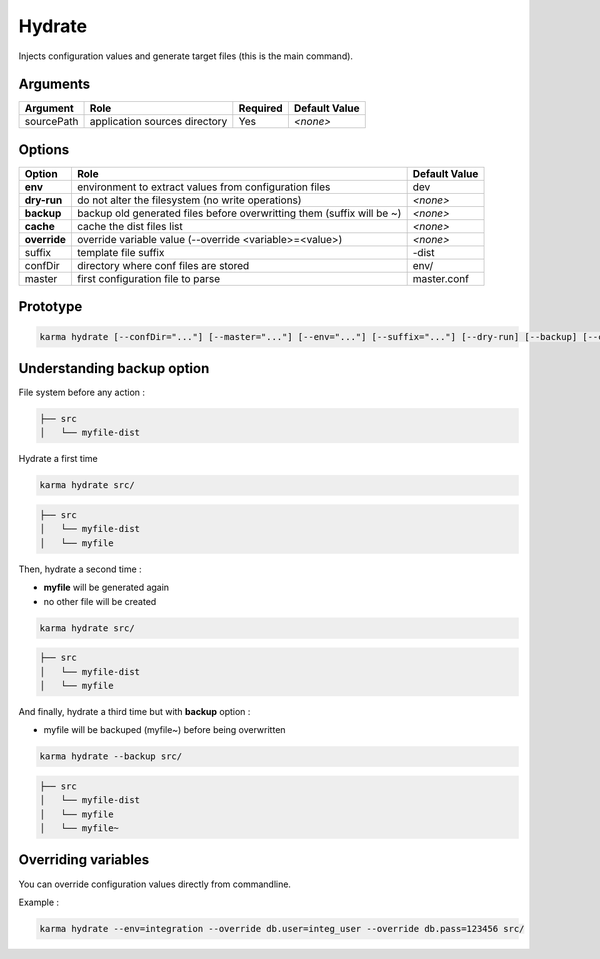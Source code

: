 Hydrate
=======

Injects configuration values and generate target files (this is the main command).

Arguments
---------

=========== ====================================================================== ======== =============
Argument    Role                                                                   Required Default Value
=========== ====================================================================== ======== =============
sourcePath  application sources directory                                          Yes      *<none>*
=========== ====================================================================== ======== =============

Options
-------

============ ====================================================================== ==============
Option       Role                                                                   Default Value
============ ====================================================================== ==============
**env**      environment to extract values from configuration files                 dev
**dry-run**  do not alter the filesystem (no write operations)                      *<none>*
**backup**   backup old generated files before overwritting them (suffix will be ~) *<none>*
**cache**    cache the dist files list                                              *<none>*
**override** override variable value (--override <variable>=<value>)                *<none>*
suffix       template file suffix                                                   -dist
confDir      directory where conf files are stored                                  env/
master       first configuration file to parse                                      master.conf
============ ====================================================================== ==============


Prototype
---------

.. code-block:: bash

    karma hydrate [--confDir="..."] [--master="..."] [--env="..."] [--suffix="..."] [--dry-run] [--backup] [--cache] [--override <var>=<val>] sourcePath


Understanding backup option
---------------------------

File system before any action :

.. code-block:: text

    ├── src
    │   └── myfile-dist
    

Hydrate a first time

.. code-block:: bash

    karma hydrate src/

.. code-block:: text

    ├── src
    │   └── myfile-dist
    │   └── myfile
    

Then, hydrate a second time :

* **myfile** will be generated again
* no other file will be created

.. code-block:: bash

    karma hydrate src/

.. code-block:: text

    ├── src
    │   └── myfile-dist
    │   └── myfile
    

And finally, hydrate a third time but with **backup** option :

* myfile will be backuped (myfile~) before being overwritten

.. code-block:: bash

    karma hydrate --backup src/

.. code-block:: text

    ├── src
    │   └── myfile-dist
    │   └── myfile
    │   └── myfile~
    
            
Overriding variables
--------------------
You can override configuration values directly from commandline.

Example :
 
.. code-block:: bash

    karma hydrate --env=integration --override db.user=integ_user --override db.pass=123456 src/

